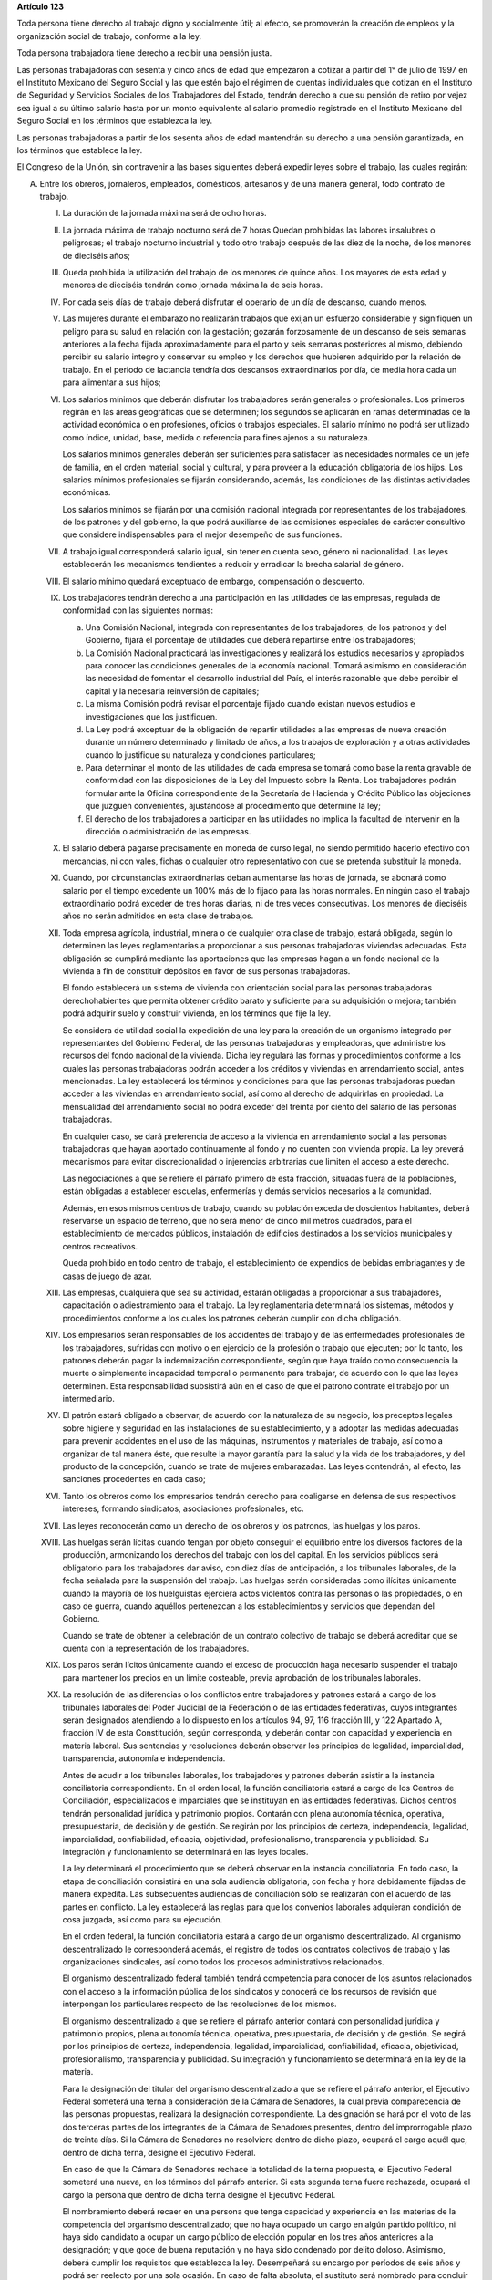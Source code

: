 **Artículo 123**

Toda persona tiene derecho al trabajo digno y socialmente útil; al
efecto, se promoverán la creación de empleos y la organización social de
trabajo, conforme a la ley.

Toda persona trabajadora tiene derecho a recibir una pensión justa.

Las personas trabajadoras con sesenta y cinco años de edad que empezaron
a cotizar a partir del 1° de julio de 1997 en el Instituto Mexicano del
Seguro Social y las que estén bajo el régimen de cuentas individuales
que cotizan en el Instituto de Seguridad y Servicios Sociales de los
Trabajadores del Estado, tendrán derecho a que su pensión de retiro por
vejez sea igual a su último salario hasta por un monto equivalente al
salario promedio registrado en el Instituto Mexicano del Seguro Social
en los términos que establezca la ley.

Las personas trabajadoras a partir de los sesenta años de edad
mantendrán su derecho a una pensión garantizada, en los términos que
establece la ley.

El Congreso de la Unión, sin contravenir a las bases siguientes deberá
expedir leyes sobre el trabajo, las cuales regirán:

A. Entre los obreros, jornaleros, empleados, domésticos, artesanos y de
   una manera general, todo contrato de trabajo.

   I. La duración de la jornada máxima será de ocho horas.

   II. La jornada máxima de trabajo nocturno será de 7 horas Quedan
       prohibidas las labores insalubres o peligrosas; el trabajo
       nocturno industrial y todo otro trabajo después de las diez de la
       noche, de los menores de dieciséis años;

   III. Queda prohibida la utilización del trabajo de los menores de
        quince años. Los mayores de esta edad y menores de dieciséis
        tendrán como jornada máxima la de seis horas.

   IV. Por cada seis días de trabajo deberá disfrutar el operario de un
       día de descanso, cuando menos.

   V. Las mujeres durante el embarazo no realizarán trabajos que exijan
      un esfuerzo considerable y signifiquen un peligro para su salud en
      relación con la gestación; gozarán forzosamente de un descanso de
      seis semanas anteriores a la fecha fijada aproximadamente para el
      parto y seis semanas posteriores al mismo, debiendo percibir su
      salario integro y conservar su empleo y los derechos que hubieren
      adquirido por la relación de trabajo. En el periodo de lactancia
      tendría dos descansos extraordinarios por día, de media hora cada
      un para alimentar a sus hijos;

   VI. Los salarios mínimos que deberán disfrutar los trabajadores serán
       generales o profesionales. Los primeros regirán en las áreas
       geográficas que se determinen; los segundos se aplicarán en ramas
       determinadas de la actividad económica o en profesiones, oficios
       o trabajos especiales. El salario mínimo no podrá ser utilizado
       como índice, unidad, base, medida o referencia para fines ajenos
       a su naturaleza.

       Los salarios mínimos generales deberán ser suficientes para
       satisfacer las necesidades normales de un jefe de familia, en el
       orden material, social y cultural, y para proveer a la educación
       obligatoria de los hijos. Los salarios mínimos profesionales se
       fijarán considerando, además, las condiciones de las distintas
       actividades económicas.

       Los salarios mínimos se fijarán por una comisión nacional
       integrada por representantes de los trabajadores, de los patrones
       y del gobierno, la que podrá auxiliarse de las comisiones
       especiales de carácter consultivo que considere indispensables
       para el mejor desempeño de sus funciones.

   VII. A trabajo igual corresponderá salario igual, sin tener en cuenta
        sexo, género ni nacionalidad. Las leyes establecerán los
        mecanismos tendientes a reducir y erradicar la brecha salarial
        de género.

   VIII. El salario mínimo quedará exceptuado de embargo, compensación o
         descuento.

   IX. Los trabajadores tendrán derecho a una participación en las
       utilidades de las empresas, regulada de conformidad con las
       siguientes normas:

       a. Una Comisión Nacional, integrada con representantes de los
          trabajadores, de los patronos y del Gobierno, fijará el
          porcentaje de utilidades que deberá repartirse entre los
          trabajadores;

       b. La Comisión Nacional practicará las investigaciones y
          realizará los estudios necesarios y apropiados para conocer
          las condiciones generales de la economía nacional. Tomará
          asimismo en consideración las necesidad de fomentar el
          desarrollo industrial del País, el interés razonable que debe
          percibir el capital y la necesaria reinversión de capitales;

       c. La misma Comisión podrá revisar el porcentaje fijado cuando
          existan nuevos estudios e investigaciones que los
          justifiquen.

       d. La Ley podrá exceptuar de la obligación de repartir utilidades
          a las empresas de nueva creación durante un número determinado
          y limitado de años, a los trabajos de exploración y a otras
          actividades cuando lo justifique su naturaleza y condiciones
          particulares;

       e. Para determinar el monto de las utilidades de cada empresa se
          tomará como base la renta gravable de conformidad con las
          disposiciones de la Ley del Impuesto sobre la Renta. Los
          trabajadores podrán formular ante la Oficina correspondiente
          de la Secretaría de Hacienda y Crédito Público las objeciones
          que juzguen convenientes, ajustándose al procedimiento que
          determine la ley;

       f. El derecho de los trabajadores a participar en las utilidades
          no implica la facultad de intervenir en la dirección o
          administración de las empresas.

   X. El salario deberá pagarse precisamente en moneda de curso legal,
      no siendo permitido hacerlo efectivo con mercancías, ni con vales,
      fichas o cualquier otro representativo con que se pretenda
      substituir la moneda.

   XI. Cuando, por circunstancias extraordinarias deban aumentarse las
       horas de jornada, se abonará como salario por el tiempo excedente
       un 100% más de lo fijado para las horas normales. En ningún caso
       el trabajo extraordinario podrá exceder de tres horas diarias, ni
       de tres veces consecutivas. Los menores de dieciséis años no
       serán admitidos en esta clase de trabajos.

   XII. Toda empresa agrícola, industrial, minera o de cualquier otra
        clase de trabajo, estará obligada, según lo determinen las leyes
        reglamentarias a proporcionar a sus personas trabajadoras
        viviendas adecuadas. Esta obligación se cumplirá mediante las
        aportaciones que las empresas hagan a un fondo nacional de la
        vivienda a fin de constituir depósitos en favor de sus personas
        trabajadoras.

        El fondo establecerá un sistema de vivienda con orientación
        social para las personas trabajadoras derechohabientes que
        permita obtener crédito barato y suficiente para su adquisición
        o mejora; también podrá adquirir suelo y construir vivienda, en
        los términos que fije la ley.

        Se considera de utilidad social la expedición de una ley para la
        creación de un organismo integrado por representantes del
        Gobierno Federal, de las personas trabajadoras y empleadoras,
        que administre los recursos del fondo nacional de la vivienda.
        Dicha ley regulará las formas y procedimientos conforme a los
        cuales las personas trabajadoras podrán acceder a los créditos y
        viviendas en arrendamiento social, antes mencionadas. La ley
        establecerá los términos y condiciones para que las personas
        trabajadoras puedan acceder a las viviendas en arrendamiento
        social, así como al derecho de adquirirlas en propiedad. La
        mensualidad del arrendamiento social no podrá exceder del
        treinta por ciento del salario de las personas trabajadoras.

        En cualquier caso, se dará preferencia de acceso a la vivienda
        en arrendamiento social a las personas trabajadoras que hayan
        aportado continuamente al fondo y no cuenten con vivienda
        propia. La ley preverá mecanismos para evitar discrecionalidad o
        injerencias arbitrarias que limiten el acceso a este derecho.

        Las negociaciones a que se refiere el párrafo primero de esta
        fracción, situadas fuera de la poblaciones, están obligadas a
        establecer escuelas, enfermerías y demás servicios necesarios a
        la comunidad.

        Además, en esos mismos centros de trabajo, cuando su población
        exceda de doscientos habitantes, deberá reservarse un espacio de
        terreno, que no será menor de cinco mil metros cuadrados, para
        el establecimiento de mercados públicos, instalación de
        edificios destinados a los servicios municipales y centros
        recreativos.

        Queda prohibido en todo centro de trabajo, el establecimiento de
        expendios de bebidas embriagantes y de casas de juego de azar.

   XIII. Las empresas, cualquiera que sea su actividad, estarán
         obligadas a proporcionar a sus trabajadores, capacitación o
         adiestramiento para el trabajo. La ley reglamentaria
         determinará los sistemas, métodos y procedimientos conforme a
         los cuales los patrones deberán cumplir con dicha obligación.

   XIV. Los empresarios serán responsables de los accidentes del trabajo
        y de las enfermedades profesionales de los trabajadores,
        sufridas con motivo o en ejercicio de la profesión o trabajo que
        ejecuten; por lo tanto, los patrones deberán pagar la
        indemnización correspondiente, según que haya traído como
        consecuencia la muerte o simplemente incapacidad temporal o
        permanente para trabajar, de acuerdo con lo que las leyes
        determinen. Esta responsabilidad subsistirá aún en el caso de
        que el patrono contrate el trabajo por un intermediario.

   XV. El patrón estará obligado a observar, de acuerdo con la
       naturaleza de su negocio, los preceptos legales sobre higiene y
       seguridad en las instalaciones de su establecimiento, y a adoptar
       las medidas adecuadas para prevenir accidentes en el uso de las
       máquinas, instrumentos y materiales de trabajo, así como a
       organizar de tal manera éste, que resulte la mayor garantía para
       la salud y la vida de los trabajadores, y del producto de la
       concepción, cuando se trate de mujeres embarazadas. Las leyes
       contendrán, al efecto, las sanciones procedentes en cada caso;

   XVI. Tanto los obreros como los empresarios tendrán derecho para
        coaligarse en defensa de sus respectivos intereses, formando
        sindicatos, asociaciones profesionales, etc.

   XVII. Las leyes reconocerán como un derecho de los obreros y los
         patronos, las huelgas y los paros.

   XVIII. Las huelgas serán lícitas cuando tengan por objeto conseguir
          el equilibrio entre los diversos factores de la producción,
          armonizando los derechos del trabajo con los del capital. En
          los servicios públicos será obligatorio para los trabajadores
          dar aviso, con diez días de anticipación, a los tribunales
          laborales, de la fecha señalada para la suspensión del
          trabajo. Las huelgas serán consideradas como ilícitas
          únicamente cuando la mayoría de los huelguistas ejerciera
          actos violentos contra las personas o las propiedades, o en
          caso de guerra, cuando aquéllos pertenezcan a los
          establecimientos y servicios que dependan del Gobierno.

          Cuando se trate de obtener la celebración de un contrato
          colectivo de trabajo se deberá acreditar que se cuenta con la
          representación de los trabajadores.

   XIX. Los paros serán lícitos únicamente cuando el exceso de
        producción haga necesario suspender el trabajo para mantener los
        precios en un límite costeable, previa aprobación de los
        tribunales laborales.

   XX. La resolución de las diferencias o los conflictos entre
       trabajadores y patrones estará a cargo de los tribunales
       laborales del Poder Judicial de la Federación o de las entidades
       federativas, cuyos integrantes serán designados atendiendo a lo
       dispuesto en los artículos 94, 97, 116 fracción III, y 122
       Apartado A, fracción IV de esta Constitución, según corresponda,
       y deberán contar con capacidad y experiencia en materia
       laboral. Sus sentencias y resoluciones deberán observar los
       principios de legalidad, imparcialidad, transparencia, autonomía
       e independencia.

       Antes de acudir a los tribunales laborales, los trabajadores y
       patrones deberán asistir a la instancia conciliatoria
       correspondiente. En el orden local, la función conciliatoria
       estará a cargo de los Centros de Conciliación, especializados e
       imparciales que se instituyan en las entidades
       federativas. Dichos centros tendrán personalidad jurídica y
       patrimonio propios. Contarán con plena autonomía técnica,
       operativa, presupuestaria, de decisión y de gestión. Se regirán
       por los principios de certeza, independencia, legalidad,
       imparcialidad, confiabilidad, eficacia, objetividad,
       profesionalismo, transparencia y publicidad. Su integración y
       funcionamiento se determinará en las leyes locales.

       La ley determinará el procedimiento que se deberá observar en la
       instancia conciliatoria. En todo caso, la etapa de conciliación
       consistirá en una sola audiencia obligatoria, con fecha y hora
       debidamente fijadas de manera expedita. Las subsecuentes
       audiencias de conciliación sólo se realizarán con el acuerdo de
       las partes en conflicto. La ley establecerá las reglas para que
       los convenios laborales adquieran condición de cosa juzgada, así
       como para su ejecución.

       En el orden federal, la función conciliatoria estará a cargo de
       un organismo descentralizado. Al organismo descentralizado le
       corresponderá además, el registro de todos los contratos
       colectivos de trabajo y las organizaciones sindicales, así como
       todos los procesos administrativos relacionados.

       El organismo descentralizado federal también tendrá competencia
       para conocer de los asuntos relacionados con el acceso a la
       información pública de los sindicatos y conocerá de los recursos
       de revisión que interpongan los particulares respecto de las
       resoluciones de los mismos.

       El organismo descentralizado a que se refiere el párrafo anterior
       contará con personalidad jurídica y patrimonio propios, plena
       autonomía técnica, operativa, presupuestaria, de decisión y de
       gestión. Se regirá por los principios de certeza, independencia,
       legalidad, imparcialidad, confiabilidad, eficacia, objetividad,
       profesionalismo, transparencia y publicidad. Su integración y
       funcionamiento se determinará en la ley de la materia.

       Para la designación del titular del organismo descentralizado a
       que se refiere el párrafo anterior, el Ejecutivo Federal someterá
       una terna a consideración de la Cámara de Senadores, la cual
       previa comparecencia de las personas propuestas, realizará la
       designación correspondiente. La designación se hará por el voto
       de las dos terceras partes de los integrantes de la Cámara de
       Senadores presentes, dentro del improrrogable plazo de treinta
       días. Si la Cámara de Senadores no resolviere dentro de dicho
       plazo, ocupará el cargo aquél que, dentro de dicha terna, designe
       el Ejecutivo Federal.

       En caso de que la Cámara de Senadores rechace la totalidad de la
       terna propuesta, el Ejecutivo Federal someterá una nueva, en los
       términos del párrafo anterior. Si esta segunda terna fuere
       rechazada, ocupará el cargo la persona que dentro de dicha terna
       designe el Ejecutivo Federal.

       El nombramiento deberá recaer en una persona que tenga capacidad
       y experiencia en las materias de la competencia del organismo
       descentralizado; que no haya ocupado un cargo en algún partido
       político, ni haya sido candidato a ocupar un cargo público de
       elección popular en los tres años anteriores a la designación; y
       que goce de buena reputación y no haya sido condenado por delito
       doloso. Asimismo, deberá cumplir los requisitos que establezca la
       ley. Desempeñará su encargo por períodos de seis años y podrá ser
       reelecto por una sola ocasión. En caso de falta absoluta, el
       sustituto será nombrado para concluir el periodo respectivo. Sólo
       podrá ser removido por causa grave en los términos del Título IV
       de esta Constitución y no podrá tener ningún otro empleo, cargo o
       comisión, con excepción de aquéllos en que actúen en
       representación del organismo y de los no remunerados en
       actividades docentes, científicas, culturales o de beneficencia.

   XXI. Si el patrono se negare a someter sus diferencias al arbitraje o
        a cumplir con la resolución, se dará por terminado el contrato
        de trabajo y quedará obligado a indemnizar al obrero con el
        importe de tres meses de salario, además de la responsabilidad
        que le resulte del conflicto. Esta disposición no será aplicable
        en los casos de las acciones consignadas en la fracción
        siguiente. Si la negativa fuere de los trabajadores, se dará por
        terminado el contrato de trabajo.

   XXII. El patrono que despida a un obrero sin causa justificada, o por
         haber ingresado a una asociación o sindicato, o por haber
         tomado parte en una huelga lícita, estará obligado, a elección
         del trabajador, a cumplir el contrato o a indemnizarlo con el
         importe de tres meses de salario. La Ley determinará los casos
         en el patrono podrá ser eximido de la obligación de cumplir el
         contrato, mediante el pago de una indemnización. Igualmente
         tendrá la obligación de indemnizar al trabajador con el importe
         de tres meses de salario, cuando se retire del servicio por
         falta de probidad del patrono o por recibir de él malos
         tratamientos, ya sea en su persona o en la de su cónyuge,
         padres, hijos o hermanos. El patrono no podrá eximirse de esta
         responsabilidad, cuando los malos tratamientos provengan de
         dependientes o familiares que obren con el consentimiento o
         tolerancia de él.

         *XXII Bis*

         Los procedimientos y requisitos que establezca la ley para
         asegurar la libertad de negociación colectiva y los legítimos
         intereses de trabajadores y patrones, deberán garantizar, entre
         otros, los siguientes principios:

         a. Representatividad de las organizaciones sindicales, y
         b. Certeza en la firma, registro y depósito de los contratos
            colectivos de trabajo.

         Para la resolución de conflictos entre sindicatos, la solicitud
         de celebración de un contrato colectivo de trabajo y la
         elección de dirigentes, el voto de los trabajadores será
         personal, libre y secreto.  La ley garantizará el cumplimiento
         de estos principios. Con base en lo anterior, para la elección
         de dirigentes, los estatutos sindicales podrán, de conformidad
         con lo dispuesto en la ley, fijar modalidades procedimentales
         aplicables a los respectivos procesos.

   XXIII. Los créditos en favor de los trabajadores por salario o
          sueldos devengados en el último año, y por indemnizaciones,
          tendrán preferencia sobre cualquiera otros en los casos de
          concurso o de quiebra.

   XXIV. De las deudas contraídas por los trabajadores a favor de sus
         patronos, de sus asociados, familiares o dependientes, sólo
         será responsable el mismo trabajador, y en ningún caso y por
         ningún motivo se podrá exigir a los miembros de su familia, ni
         serán exigibles dichas deudas por la cantidad excedente del
         sueldo del trabajador en un mes.

   XXV. El servicio para la colocación de los trabajadores será gratuito
        para éstos, ya se efectúe por oficinas municipales, bolsas de
        trabajo o por cualquier otra institución oficial o particular.

        En la prestación de este servicio se tomará en cuenta la demanda
        de trabajo y, en igualdad de condiciones, tendrán prioridad
        quienes representen la única fuente de ingresos en su familia.

   XXVI. Todo contrato de trabajo celebrado entre un mexicano y un
         empresario extranjero, deberá ser legalizado por la autoridad
         municipal competente y visado por el Cónsul de la Nación a
         donde el trabajador tenga que ir, en el concepto de que además
         de las cláusulas ordinarias, se especificará claramente que los
         gastos de repatriación quedan a cargo del empresario
         contratante.

   XXVII. Serán condiciones nulas y no obligarán a los contrayentes,
          aunque se expresen en el contrato:

          a. Las que estipulen una jornada inhumana por lo notoriamente
             excesiva, dada la índole del trabajo.
          b. Las que fijen un salario que no sea remunerador a juicio de
             las Juntas de Conciliación y Arbitraje.
          c. Las que estipulen un plazo mayor de una semana para la
             percepción del jornal.
          d. Las que señalen un lugar de receso, fonda, café, taberna,
             cantina o tienda para efectuar el pago del salario, cuando
             no se trate de empleados en esos establecimientos.
          e. Las que entrañen obligación directa o indirecta de adquirir
             los artículos de consumo en tiendas o lugares determinados.
          f. Las que permitan retener el salario en concepto de multa.
          g. Las que constituyan renuncia hecha por el obrero de las
             indemnizaciones a que tenga derecho por accidente del
             trabajo, y enfermedades profesionales, perjuicios
             ocasionados por el incumplimiento del contrato o
             despedírsele de la obra.
          h. Todas las demás estipulaciones que impliquen renuncia de
             algún derecho consagrado a favor del obrero en las leyes de
             protección y auxilio a los trabajadores.

   XXVIII. Las leyes determinarán los bienes que constituyan el
           patrimonio de la familia, bienes que serán inalienables, no
           podrán sujetarse a gravámenes reales ni embargos, y serán
           transmisibles a título de herencia con simplificación de las
           formalidades de los juicios sucesorios.

   XXIX. Es de utilidad pública la Ley del Seguro Social, y ella
         comprenderá seguros de invalidez, de vejez, de vida, de
         cesación involuntaria del trabajo, de enfermedades y
         accidentes, de servicios de guardería y cualquier otro
         encaminado a la protección y bienestar de los trabajadores,
         campesinos, no asalariados y otros sectores sociales y sus
         familiares.

   XXX. Asimismo serán consideradas de utilidad social, las sociedades
        cooperativas para la construcción de casas baratas e higiénicas,
        destinadas a ser adquiridas en propiedad, por los trabajadores
        en plazos determinados.

   XXXI. La aplicación de las leyes del trabajo corresponde a las
         autoridades de las entidades federativas, de sus respectivas
         jurisdicciones, pero es de la competencia exclusiva de las
         autoridades federales en los asuntos relativos a:

         a) Ramas industriales:

            1. Textil;
            2. Eléctrica;
            3. Cinematográfica;
            4. Hulera;
            5. Azucarera;
            6. Minera;
            7. Metalúrgica y siderúrgica, abarcando la explotación de
               los minerales básicos, el beneficio y la fundición de los
               mismos, así como la obtención de hierro metálico y acero
               a todas sus formas y ligas y los productos laminados de
               los mismos;
            8. De hidrocarburos;
            9. Petroquímica;
            10. Cementera;
            11. Calera;
            12. Automotriz, incluyendo autopartes mecánicas o
                eléctricas;
            13. Química, incluyendo la química farmacéutica y
                medicamentos;
            14. De celulosa y papel;
            15. De aceites y grasas vegetales;
            16. Productora de alimentos, abarcando exclusivamente la
                fabricación de los que sea empacados, enlatados o
                envasados o que se destinen a ello;
            17. Elaboradora de bebidas que sean envasadas o enlatadas o
                que se destinen a ello;
            18. Ferrocarrilera;
            19. Maderera básica, que comprende la producción de
                aserradero y la fabricación de triplay y aglutinados de
                madera;
            20. Vidriera, exclusivamente por lo que toca a la
                fabricación de vidrio plano, liso o labrado, o de
                envases de vidrio; y
            21. Tabacalera, que comprende el beneficio o fabricación de
                productos de tabaco;
            22. Servicios de banca y crédito.

         b) Empresas:

            1. Aquéllas que sean administradas en forma directa o
               descentralizada por el Gobierno Federal;
            2. Aquéllas que actúan en virtud de un contrato o concesión
               federal y las industrias que sean conexas; y
            3. Aquéllas que ejecuten trabajos en zonas federales o que
               se encuentren bajo jurisdicción federa, en aguas
               territoriales o en las comprendidas en la zona económica
               exclusiva de la Nación.

         c) Materias:

            1. El registro de todos los contratos colectivos de trabajo
               y las organizaciones sindicales, así como todos los
               procesos administrativos relacionados;
            2. La aplicación de las disposiciones de trabajo en los
               asuntos relativos a conflictos que afecten a dos o más
               entidades federativas;
            3. Contratos colectivos que hayan sido declarados
               obligatorios en más de una entidad federativa;
            4. Obligaciones patronales en materia educativa, en los
               términos de ley, y
            5. Obligaciones de los patrones en materia de capacitación y
               adiestramiento de sus trabajadores, así como de seguridad
               e higiene en los centros de trabajo, para lo cual, las
               autoridades federales contarán con el auxilio de las
               estatales, cuando se trate de ramas o actividades de
               jurisdicción local, en los términos de la ley
               correspondiente.

B. Entre los Poderes de la Unión y sus trabajadores:

   I. La jornada diaria máxima de trabajo diurna y nocturna será de ocho
      y siete horas respectivamente. Las que excedan serán
      extraordinarias y se pagarán con un ciento por ciento más de la
      remuneración fijada para el servicio ordinario. En ningún caso el
      trabajo extraordinario podrá exceder de tres horas diarias ni de
      tres veces consecutivas.

   II. Por cada seis días de trabajo, disfrutará el trabajador de un día
       de descanso, cuando menos, con goce de salario íntegro;

   III. Los trabajadores gozarán de vacaciones que nunca serán menores
        de veinte días al año;

   IV. Los salarios serán fijados en los presupuestos respectivos sin
       que su cuantía pueda ser disminuida durante la vigencia de éstos,
       sujetándose a lo dispuesto en el artículo 127 de esta
       Constitución y en la ley.

       En ningún caso los salarios podrán ser inferiores al mínimo para
       los trabajadores en general en las entidades federativas.

   V. A trabajo igual corresponderá salario igual, sin tener en cuenta
      el sexo ni género. Las leyes establecerán los mecanismos
      tendientes a reducir y erradicar la brecha salarial de género;

   VI. Sólo podrán hacerse retenciones, descuentos, deducciones o
       embargos al salario, en los casos previstos en las leyes;

   VII. La designación del personal se hará mediante sistemas que
        permitan apreciar los conocimientos y aptitudes de los
        aspirantes. El Estado organizará escuelas de Administración
        Pública;

   VIII. Las trabajadores gozarán de derechos de escalafón a fin de que
         los ascensos se otorguen en función de los conocimientos,
         aptitudes y antigüedad. En igualdad de condiciones tendrá
         prioridad quien represente la única fuente de ingresos en su
         familia;

   IX. Los trabajadores sólo podrán ser suspendidos o cesados por causa
       justificada, en los términos que fije la ley.

       En caso de separación injustificada tendrá derecho a optar por la
       reinstalación en su trabajo o por la indemnización
       correspondiente, previo el procedimiento legal. En los casos de
       supresión de plazas, los trabajadores afectados tendrán derecho a
       que se les otorgue otra equivalente a la suprimida o a la
       indemnización de ley;

   X. Los trabajadores tendrán el derecho de asociarse para la defensa
      de sus intereses comunes. Podrán, asimismo, hacer uso del derecho
      de huelga previo el cumplimiento de los requisitos que determine
      la ley, respecto de una o varias dependencias de los Poderes
      Públicos, cuando se violen de manera general y sistemática los
      derechos de este artículo les consagra;

   XI. La seguridad social se organizará conforme a las siguientes bases
       mínimas:

       a. Cubrirá los accidentes y enfermedades profesionales; las
          enfermedades no profesionales y maternidad; y la jubilación,
          la invalidez, vejez y muerte.
       b. En caso de accidente o enfermedad, se conservará el derecho al
          trabajo por el tiempo que determine la ley.
       c. Las mujeres durante el embarazo no realizarán trabajos que
          exijan un esfuerzo considerable y signifiquen un peligro para
          su salud en relación con la gestación; gozarán forzosamente de
          un mes de descanso antes de la fecha fijada aproximadamente
          para el parto y de otros dos después del mismo, debiendo
          percibir su salario integro y conservar su empleo y derechos
          que hubieren adquirido por la relación de trabajo. En el
          periodo de lactancia tendrán dos descansos extraordinarios por
          día, media hora cada uno, para alimentar a sus hijos. Además,
          disfrutarán de asistencia médica y obstetricia, de medicinas,
          de ayudas para la lactancia y del servicio de guarderías
          infantiles.
       d. Los familiares de los trabajadores tendrán derecho a
          asistencia médica y medicinas, en los casos y en la proporción
          que determine la ley.
       e. Se establecerán centros para vacaciones y para recuperación,
          así como tiendas económicas para beneficio de los trabajadores
          y sus familiares.
       f. Se proporcionarán a los trabajadores habitaciones baratas, en
          arrendamiento o venta, conforme a los programas previamente
          aprobados. Además, el Estado mediante las aportaciones que
          haga, establecerá un fondo nacional de la vivienda a fin de
          constituir depósitos a favor de dichos trabajadores y
          establecer un sistema de financiamiento que permita otorgar a
          éstos crédito barato y suficiente para que adquieran en
          propiedad habitaciones cómodas e higiénicas, o bien para
          construirlas, repararlas, mejorarlas o pagar pasivos
          adquiridos por estos conceptos.

          Las aportaciones que hagan a dicho fondo serán enteradas al
          organismo encargado de la seguridad social regulándose en su
          Ley y en las que corresponda la forma y el procedimiento
          conforme a los cuales se administrará el citado fondo y se
          otorgarán y adjudicarán los créditos respectivos.

   XII. Los conflictos individuales, colectivos o intersindicales serán
        sometidos a un Tribunal Federal de Conciliación y Arbitraje
        integrado según lo prevenido en la ley reglamentaria. Asimismo,
        conocerá de los asuntos relacionados con el acceso a la
        información pública de los sindicatos de los trabajadores al
        servicio del Estado y de los recursos de revisión que
        interpongan los particulares respecto de las resoluciones de los
        mismos.

        Los conflictos entre el Poder Judicial de la Federación y sus
        servidores, así como los que se susciten entre la Suprema Corte
        de Justicia y sus empleados, serán resueltos por el Tribunal de
        Disciplina Judicial.

   XIII. Los militares, marinos, integrantes de la Guardia Nacional,
         personal del servicio exterior, agentes del Ministerio Público,
         peritos y los miembros de las instituciones policiales, se
         regirán por sus propias leyes.

         Los agentes del Ministerio Público, los peritos y los miembros
         de las instituciones policiales de la Federación, las entidades
         federativas y los Municipios, podrán ser separados de sus
         cargos si no cumplen con los requisitos que las leyes vigentes
         en el momento del acto señalen para permanecer en dichas
         instituciones, o removidos por incurrir en responsabilidad en
         el desempeño de sus funciones. Si la autoridad jurisdiccional
         resolviere que la separación, remoción, baja, cese o cualquier
         otra forma de terminación del servicio fue injustificada, el
         Estado sólo estará obligado a pagar la indemnización y demás
         prestaciones a que tenga derecho, sin que en ningún caso
         proceda su reincorporación al servicio, cualquiera que sea el
         resultado del juicio o medio de defensa que se hubiere
         promovido.

         Las autoridades federales, de las entidades federativas y
         municipales, a fin de propiciar el fortalecimiento del sistema
         de seguridad social del personal del Ministerio Público, de las
         corporaciones policiales y de los servicios periciales, de sus
         familias y dependientes, instrumentarán sistemas
         complementarios de seguridad social.

         El Estado proporcionará a los miembros en el activo del
         Ejército, Fuerza Aérea, Armada y Guardia Nacional, las
         prestaciones a que se refiere el inciso f) de la fracción XI de
         este apartado, en términos similares y a través del organismo
         encargado de la seguridad social de los componentes de dichas
         instituciones;

         *XIII bis*

         El banco central y las entidades de la Administración Pública
         Federal que formen parte del sistema bancario mexicano regirán
         sus relaciones laborales con sus trabajadores por lo dispuesto
         en el presente Apartado.


   XIV. La ley determinará los cargos que serán considerados de
        confianza. Las personas que los desempeñen disfrutarán de las
        medidas de protección al salario y gozarán de los beneficios de
        la seguridad social.
